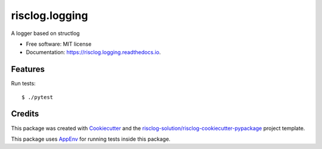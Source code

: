 ===============
risclog.logging
===============

.. image:: https://github.com/risclog-solution/risclog.logging/workflows/Test/badge.svg?branch=master
     :target: https://github.com/risclog-solution/risclog.logging/actions?workflow=Test
     :alt: CI Status


.. image:: https://img.shields.io/pypi/v/risclog.logging.svg
        :target: https://pypi.python.org/pypi/risclog.logging

.. image:: https://img.shields.io/travis/risclog-solution/risclog.logging.svg
        :target: https://travis-ci.com/risclog-solution/risclog.logging

.. image:: https://readthedocs.org/projects/risclog.logging/badge/?version=latest
        :target: https://risclog.logging.readthedocs.io/en/latest/?version=latest
        :alt: Documentation Status

A logger based on structlog


* Free software: MIT license
* Documentation: https://risclog.logging.readthedocs.io.


Features
--------

Run tests::

    $ ./pytest









Credits
-------

This package was created with Cookiecutter_ and the `risclog-solution/risclog-cookiecutter-pypackage`_ project template.

.. _Cookiecutter: https://github.com/audreyr/cookiecutter
.. _`risclog-solution/risclog-cookiecutter-pypackage`: https://github.com/risclog-solution/risclog-cookiecutter-pypackage


This package uses AppEnv_ for running tests inside this package.

.. _AppEnv: https://github.com/flyingcircusio/appenv

